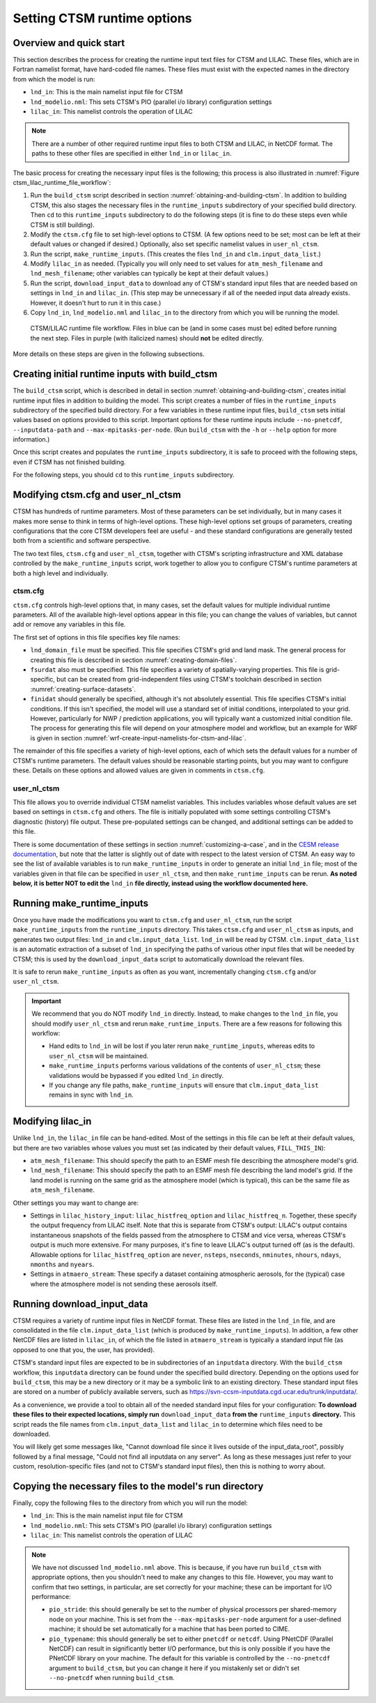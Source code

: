 .. highlight:: shell

.. _setting-ctsm-runtime-options:

==============================
 Setting CTSM runtime options
==============================

Overview and quick start
========================

This section describes the process for creating the runtime input text files for CTSM and
LILAC. These files, which are in Fortran namelist format, have hard-coded file
names. These files must exist with the expected names in the directory from which the
model is run:

- ``lnd_in``: This is the main namelist input file for CTSM

- ``lnd_modelio.nml``: This sets CTSM's PIO (parallel i/o library) configuration settings

- ``lilac_in``: This namelist controls the operation of LILAC

.. note::

   There are a number of other required runtime input files to both CTSM and LILAC, in
   NetCDF format. The paths to these other files are specified in either ``lnd_in`` or
   ``lilac_in``.

The basic process for creating the necessary input files is the following; this process is
also illustrated in :numref:`Figure ctsm_lilac_runtime_file_workflow`:

#. Run the ``build_ctsm`` script described in section
   :numref:`obtaining-and-building-ctsm`. In addition to building CTSM, this also stages
   the necessary files in the ``runtime_inputs`` subdirectory of your specified build
   directory. Then ``cd`` to this ``runtime_inputs`` subdirectory to do the following
   steps (it is fine to do these steps even while CTSM is still building).

#. Modify the ``ctsm.cfg`` file to set high-level options to CTSM. (A few options need to
   be set; most can be left at their default values or changed if desired.) Optionally,
   also set specific namelist values in ``user_nl_ctsm``.

#. Run the script, ``make_runtime_inputs``. (This creates the files ``lnd_in`` and
   ``clm.input_data_list``.)

#. Modify ``lilac_in`` as needed. (Typically you will only need to set values for
   ``atm_mesh_filename`` and ``lnd_mesh_filename``; other variables can typically be kept
   at their default values.)

#. Run the script, ``download_input_data`` to download any of CTSM's standard input files
   that are needed based on settings in ``lnd_in`` and ``lilac_in``. (This step may be
   unnecessary if all of the needed input data already exists. However, it doesn't hurt to
   run it in this case.)

#. Copy ``lnd_in``, ``lnd_modelio.nml`` and ``lilac_in`` to the directory from which you
   will be running the model.

.. _Figure ctsm_lilac_runtime_file_workflow:

.. figure:: ctsm_lilac_runtime_file_workflow.*

   CTSM/LILAC runtime file workflow. Files in blue can be (and in some cases must be)
   edited before running the next step. Files in purple (with italicized names) should
   **not** be edited directly.

More details on these steps are given in the following subsections.

Creating initial runtime inputs with build_ctsm
===============================================

The ``build_ctsm`` script, which is described in detail in section
:numref:`obtaining-and-building-ctsm`, creates initial runtime input files in addition to
building the model. This script creates a number of files in the ``runtime_inputs``
subdirectory of the specified build directory. For a few variables in these runtime input
files, ``build_ctsm`` sets initial values based on options provided to this
script. Important options for these runtime inputs include ``--no-pnetcdf``,
``--inputdata-path`` and ``--max-mpitasks-per-node``. (Run ``build_ctsm`` with the ``-h``
or ``--help`` option for more information.)

Once this script creates and populates the ``runtime_inputs`` subdirectory, it is safe to
proceed with the following steps, even if CTSM has not finished building.

For the following steps, you should ``cd`` to this ``runtime_inputs`` subdirectory.

Modifying ctsm.cfg and user_nl_ctsm
===================================

CTSM has hundreds of runtime parameters. Most of these parameters can be set individually,
but in many cases it makes more sense to think in terms of high-level options. These
high-level options set groups of parameters, creating configurations that the core CTSM
developers feel are useful - and these standard configurations are generally tested both
from a scientific and software perspective.

The two text files, ``ctsm.cfg`` and ``user_nl_ctsm``, together with CTSM's scripting
infrastructure and XML database controlled by the ``make_runtime_inputs`` script, work
together to allow you to configure CTSM's runtime parameters at both a high level and
individually.

ctsm.cfg
--------

``ctsm.cfg`` controls high-level options that, in many cases, set the default values for
multiple individual runtime parameters. All of the available high-level options appear in
this file; you can change the values of variables, but cannot add or remove any variables
in this file.

The first set of options in this file specifies key file names:

- ``lnd_domain_file`` must be specified. This file specifies CTSM's grid and land
  mask. The general process for creating this file is described in section
  :numref:`creating-domain-files`.

- ``fsurdat`` also must be specified. This file specifies a variety of spatially-varying
  properties. This file is grid-specific, but can be created from grid-independent files
  using CTSM's toolchain described in section :numref:`creating-surface-datasets`.

- ``finidat`` should generally be specified, although it's not absolutely essential. This
  file specifies CTSM's initial conditions. If this isn't specified, the model will use a
  standard set of initial conditions, interpolated to your grid. However, particularly for
  NWP / prediction applications, you will typically want a customized initial condition
  file. The process for generating this file will depend on your atmosphere model and
  workflow, but an example for WRF is given in section
  :numref:`wrf-create-input-namelists-for-ctsm-and-lilac`.

The remainder of this file specifies a variety of high-level options, each of which sets
the default values for a number of CTSM's runtime parameters. The default values should be
reasonable starting points, but you may want to configure these. Details on these options
and allowed values are given in comments in ``ctsm.cfg``.

user_nl_ctsm
------------

This file allows you to override individual CTSM namelist variables. This includes
variables whose default values are set based on settings in ``ctsm.cfg`` and others. The
file is initially populated with some settings controlling CTSM's diagnostic (history)
file output. These pre-populated settings can be changed, and additional settings can be
added to this file.

There is some documentation of these settings in section :numref:`customizing-a-case`, and
in the `CESM release documentation
<http://www.cesm.ucar.edu/models/cesm2/settings/current/clm5_0_nml.html>`_, but note that
the latter is slightly out of date with respect to the latest version of CTSM. An easy way
to see the list of available variables is to run ``make_runtime_inputs`` in order to
generate an initial ``lnd_in`` file; most of the variables given in that file can be
specified in ``user_nl_ctsm``, and then ``make_runtime_inputs`` can be rerun. **As noted
below, it is better NOT to edit the** ``lnd_in`` **file directly, instead using the
workflow documented here.**

Running make_runtime_inputs
===========================

Once you have made the modifications you want to ``ctsm.cfg`` and ``user_nl_ctsm``, run
the script ``make_runtime_inputs`` from the ``runtime_inputs`` directory. This takes
``ctsm.cfg`` and ``user_nl_ctsm`` as inputs, and generates two output files: ``lnd_in``
and ``clm.input_data_list``. ``lnd_in`` will be read by CTSM. ``clm.input_data_list`` is
an automatic extraction of a subset of ``lnd_in`` specifying the paths of various other
input files that will be needed by CTSM; this is used by the ``download_input_data``
script to automatically download the relevant files.

It is safe to rerun ``make_runtime_inputs`` as often as you want, incrementally changing
``ctsm.cfg`` and/or ``user_nl_ctsm``.

.. important::

   We recommend that you do NOT modify ``lnd_in`` directly. Instead, to make changes to
   the ``lnd_in`` file, you should modify ``user_nl_ctsm`` and rerun
   ``make_runtime_inputs``. There are a few reasons for following this workflow:

   - Hand edits to ``lnd_in`` will be lost if you later rerun ``make_runtime_inputs``,
     whereas edits to ``user_nl_ctsm`` will be maintained.

   - ``make_runtime_inputs`` performs various validations of the contents of
     ``user_nl_ctsm``; these validations would be bypassed if you edited ``lnd_in``
     directly.

   - If you change any file paths, ``make_runtime_inputs`` will ensure that
     ``clm.input_data_list`` remains in sync with ``lnd_in``.

Modifying lilac_in
==================

Unlike ``lnd_in``, the ``lilac_in`` file can be hand-edited. Most of the settings in this
file can be left at their default values, but there are two variables whose values you
must set (as indicated by their default values, ``FILL_THIS_IN``):

- ``atm_mesh_filename``: This should specify the path to an ESMF mesh file describing the
  atmosphere model's grid.

- ``lnd_mesh_filename``: This should specify the path to an ESMF mesh file describing the
  land model's grid. If the land model is running on the same grid as the atmosphere
  model (which is typical), this can be the same file as ``atm_mesh_filename``.

Other settings you may want to change are:

- Settings in ``lilac_history_input``: ``lilac_histfreq_option`` and
  ``lilac_histfreq_n``. Together, these specify the output frequency from LILAC
  itself. Note that this is separate from CTSM's output: LILAC's output contains
  instantaneous snapshots of the fields passed from the atmosphere to CTSM and vice
  versa, whereas CTSM's output is much more extensive. For many purposes, it's fine to
  leave LILAC's output turned off (as is the default). Allowable options for
  ``lilac_histfreq_option`` are ``never``, ``nsteps``, ``nseconds``, ``nminutes``,
  ``nhours``, ``ndays``, ``nmonths`` and ``nyears``.

- Settings in ``atmaero_stream``: These specify a dataset containing atmospheric aerosols,
  for the (typical) case where the atmosphere model is not sending these aerosols itself.

Running download_input_data
===========================

CTSM requires a variety of runtime input files in NetCDF format. These files are listed in
the ``lnd_in`` file, and are consolidated in the file ``clm.input_data_list`` (which is
produced by ``make_runtime_inputs``). In addition, a few other NetCDF files are listed in
``lilac_in``, of which the file listed in ``atmaero_stream`` is typically a standard input
file (as opposed to one that you, the user, has provided).

CTSM's standard input files are expected to be in subdirectories of an ``inputdata``
directory. With the ``build_ctsm`` workflow, this ``inputdata`` directory can be found
under the specified build directory. Depending on the options used for ``build_ctsm``,
this may be a new directory or it may be a symbolic link to an existing directory. These
standard input files are stored on a number of publicly available servers, such as
https://svn-ccsm-inputdata.cgd.ucar.edu/trunk/inputdata/.

As a convenience, we provide a tool to obtain all of the needed standard input files for
your configuration: **To download these files to their expected locations, simply run**
``download_input_data`` **from the** ``runtime_inputs`` **directory.** This script reads
the file names from ``clm.input_data_list`` and ``lilac_in`` to determine which files need
to be downloaded.

You will likely get some messages like, "Cannot download file since it lives outside of
the input_data_root", possibly followed by a final message, "Could not find all inputdata
on any server". As long as these messages just refer to your custom, resolution-specific
files (and not to CTSM's standard input files), then this is nothing to worry about.

Copying the necessary files to the model's run directory
========================================================

Finally, copy the following files to the directory from which you will run the model:

- ``lnd_in``: This is the main namelist input file for CTSM

- ``lnd_modelio.nml``: This sets CTSM's PIO (parallel i/o library) configuration settings

- ``lilac_in``: This namelist controls the operation of LILAC

.. note::

   We have not discussed ``lnd_modelio.nml`` above. This is because, if you have run
   ``build_ctsm`` with appropriate options, then you shouldn't need to make any changes to
   this file. However, you may want to confirm that two settings, in particular, are set
   correctly for your machine; these can be important for I/O performance:

   - ``pio_stride``: this should generally be set to the number of physical processors per
     shared-memory node on your machine. This is set from the ``--max-mpitasks-per-node``
     argument for a user-defined machine; it should be set automatically for a machine
     that has been ported to CIME.

   - ``pio_typename``: this should generally be set to either ``pnetcdf`` or
     ``netcdf``. Using PNetCDF (Parallel NetCDF) can result in significantly better I/O
     performance, but this is only possible if you have the PNetCDF library on your
     machine. The default for this variable is controlled by the ``--no-pnetcdf`` argument
     to ``build_ctsm``, but you can change it here if you mistakenly set or didn't set
     ``--no-pnetcdf`` when running ``build_ctsm``.
